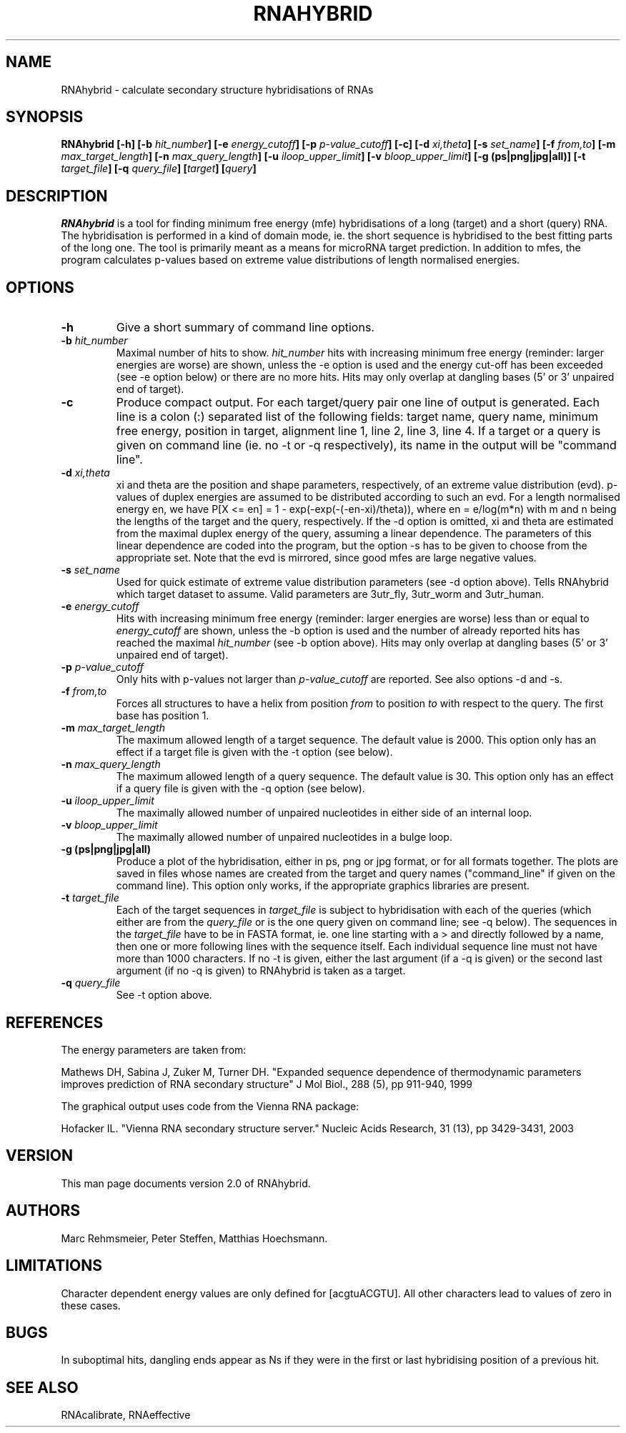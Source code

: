 .TH RNAHYBRID 1
.ER
.SH NAME
RNAhybrid \- calculate secondary structure hybridisations of RNAs
.SH SYNOPSIS
\fBRNAhybrid [\-h] [\-b \fIhit_number\fB] [\-e \fIenergy_cutoff\fB] [\-p
\fIp-value_cutoff\fB] [\-c] [\-d \fIxi,theta\fB] [\-s \fIset_name\fB] [\-f
\fIfrom,to\fB] [\-m \fImax_target_length\fB] [\-n \fImax_query_length\fB] [\-u
\fIiloop_upper_limit\fB] [\-v \fIbloop_upper_limit\fB] [\-g (ps|png|jpg|all)]
[\-t \fItarget_file\fB] [\-q \fIquery_file\fB] [\fItarget\fB] [\fIquery\fB]

.SH DESCRIPTION
.I RNAhybrid
is a tool for finding minimum free energy (mfe) hybridisations of a long
(target) and a short (query) RNA. The hybridisation is performed in a kind of
domain mode, ie. the short sequence is hybridised to the best fitting parts of
the long one. The tool is primarily meant as a means for microRNA target
prediction.  In addition to mfes, the program calculates p-values based on
extreme value distributions of length normalised energies.

.SH OPTIONS
.TP
.B \-h
Give a short summary of command line options.
.TP
.B \-b \fIhit_number
Maximal number of hits to show. \fIhit_number\fP hits with increasing minimum
free energy (reminder: larger energies are worse) are shown, unless the \-e
option is used and the energy cut-off has been exceeded (see \-e option below) or
there are no more hits. Hits may only overlap at dangling bases (5' or 3'
unpaired end of target).
.TP
.B \-c
Produce compact output. For each target/query pair one line of output
is generated. Each line is a colon (:) separated list of the following
fields: target name, query name, minimum free energy, position in target,
alignment line 1, line 2, line 3, line 4. If a target or a query is given
on command line (ie. no \-t or \-q respectively), its name in the output
will be "command line".
.TP
.B \-d \fIxi,theta
xi and theta are the position and shape parameters, respectively, of an extreme
value distribution (evd). p-values of duplex energies are assumed to be
distributed according to such an evd. For a length normalised energy en, we
have P[X <= en] = 1 - exp(-exp(-(-en-xi)/theta)), where en = e/log(m*n) with m
and n being the lengths of the target and the query, respectively. If the \-d
option is omitted, xi and theta are estimated from the maximal duplex energy of
the query, assuming a linear dependence. The parameters of this linear
dependence are coded into the program, but the option \-s has to be given to
choose from the appropriate set. Note that the evd is mirrored, since good mfes
are large negative values.
.TP
.B \-s \fIset_name
Used for quick estimate of extreme value distribution parameters (see \-d
option above). Tells RNAhybrid which target dataset to assume. Valid parameters
are 3utr_fly, 3utr_worm and 3utr_human.
.TP
.B \-e \fIenergy_cutoff
Hits with increasing minimum free energy (reminder: larger energies are worse)
less than or equal to \fIenergy_cutoff\fP are shown, unless the \-b option is
used and the number of already reported hits has reached the maximal
\fIhit_number\fP (see \-b option above). Hits may only overlap at dangling
bases (5' or 3' unpaired end of target).
.TP
.B \-p \fIp-value_cutoff
Only hits with p-values not larger than \fIp-value_cutoff\fP are reported.
See also options \-d and \-s.
.TP
.B \-f \fIfrom,to
Forces all structures to have a helix from position \fIfrom\fP to position
\fIto\fP with respect to the query. The first base has position 1.
.TP
.B \-m \fImax_target_length
The maximum allowed length of a target sequence. The default value is
2000. This option only has an effect if a target file is given with the \-t
option (see below).
.TP
.B \-n \fImax_query_length
The maximum allowed length of a query sequence. The default value is 30. This
option only has an effect if a query file is given with the \-q option (see
below).
.TP
.B \-u \fIiloop_upper_limit
The maximally allowed number of unpaired nucleotides in either side of an
internal loop.
.TP
.B \-v \fIbloop_upper_limit
The maximally allowed number of unpaired nucleotides in a bulge loop.
.TP
.B \-g (ps|png|jpg|all)
Produce a plot of the hybridisation, either in ps, png or jpg format,
or for all formats together. The plots are saved in files whose names are
created from the target and query names ("command_line" if given on the
command line). This option only works, if the appropriate graphics libraries
are present.
.TP
.B \-t \fItarget_file
Each of the target sequences in \fItarget_file\fP is subject to hybridisation
with each of the queries (which either are from the \fIquery_file\fP or is the
one query given on command line; see \-q below). The sequences in the
\fItarget_file\fP have to be in FASTA format, ie. one line starting with a \>
and directly followed by a name, then one or more following lines with the
sequence itself. Each individual sequence line must not have more than 1000
characters. If no \-t is given, either the last argument (if a \-q is given)
or the second last argument (if no \-q is given) to RNAhybrid is taken as a
target.
.TP
.B \-q \fIquery_file
See \-t option above.
.SH REFERENCES
The energy parameters are taken from:

Mathews DH, Sabina J, Zuker M, Turner DH.
"Expanded sequence dependence of thermodynamic parameters improves 
prediction of RNA secondary structure"
J Mol Biol., 288 (5), pp 911-940, 1999

The graphical output uses code from the Vienna RNA package:

Hofacker IL.
"Vienna RNA secondary structure server."
Nucleic Acids Research, 31 (13), pp 3429-3431, 2003

.SH VERSION
This man page documents version 2.0 of RNAhybrid.

.SH AUTHORS
Marc Rehmsmeier, Peter Steffen, Matthias Hoechsmann.

.SH LIMITATIONS
Character dependent energy values are only defined for [acgtuACGTU].
All other characters lead to values of zero in these cases.


.SH BUGS
In suboptimal hits, dangling ends appear as Ns if they were in the
first or last hybridising position of a previous hit.


.SH SEE ALSO
RNAcalibrate, RNAeffective
